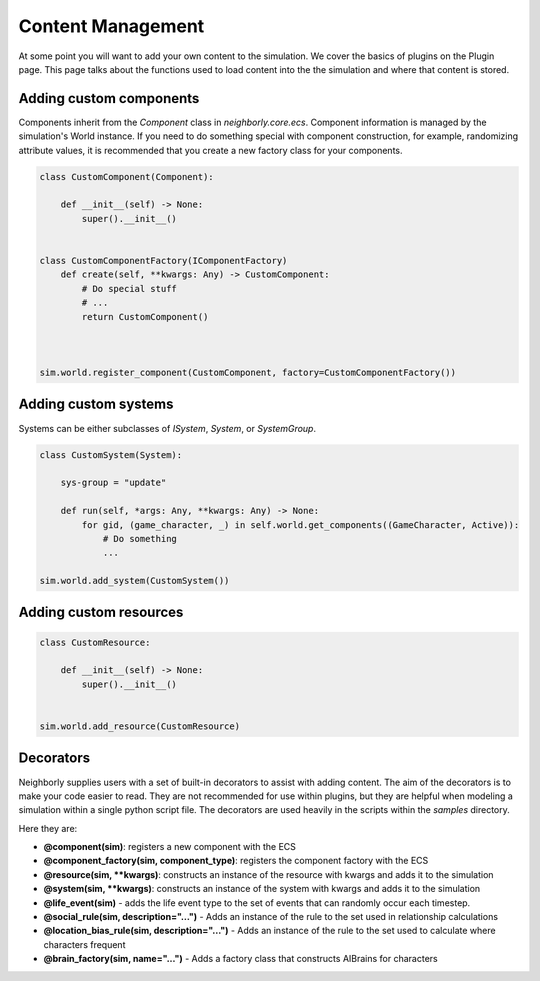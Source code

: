 Content Management
==================

At some point you will want to add your own content to the simulation. We cover the basics of
plugins on the Plugin page. This page talks about the functions used to load content into the
the simulation and where that content is stored.

Adding custom components
------------------------

Components inherit from the `Component` class in `neighborly.core.ecs`. Component information is
managed by the simulation's World instance. If you need to do something special with component
construction, for example, randomizing attribute values, it is recommended that you create a new
factory class for your components.

.. code-block:: python

    class CustomComponent(Component):

        def __init__(self) -> None:
            super().__init__()


    class CustomComponentFactory(IComponentFactory)
        def create(self, **kwargs: Any) -> CustomComponent:
            # Do special stuff
            # ...
            return CustomComponent()



    sim.world.register_component(CustomComponent, factory=CustomComponentFactory())

Adding custom systems
---------------------

Systems can be either subclasses of `ISystem`, `System`, or `SystemGroup`.

.. code-block:: python

    class CustomSystem(System):

        sys-group = "update"

        def run(self, *args: Any, **kwargs: Any) -> None:
            for gid, (game_character, _) in self.world.get_components((GameCharacter, Active)):
                # Do something
                ...

    sim.world.add_system(CustomSystem())

Adding custom resources
------------------------

.. code-block:: python

    class CustomResource:

        def __init__(self) -> None:
            super().__init__()


    sim.world.add_resource(CustomResource)


Decorators
----------
Neighborly supplies users with a set of built-in decorators to assist with adding content. The
aim of the decorators is to make your code easier to read. They are not recommended for use within
plugins, but they are helpful when modeling a simulation within a single python script file. The
decorators are used heavily in the scripts within the `samples` directory.

Here they are:

- **@component(sim)**: registers a new component with the ECS
- **@component_factory(sim, component_type)**: registers the component factory with the ECS
- **@resource(sim, **kwargs)**: constructs an instance of the resource with kwargs and adds it to the simulation
- **@system(sim, **kwargs)**: constructs an instance of the system with kwargs and adds it to the simulation
- **@life_event(sim)** - adds the life event type to the set of events that can randomly occur each timestep.
- **@social_rule(sim, description="...")** - Adds an instance of the rule to the set used in relationship calculations
- **@location_bias_rule(sim, description="...")** - Adds an instance of the rule to the set used to calculate where characters frequent
- **@brain_factory(sim, name="...")** - Adds a factory class that constructs AIBrains for characters

